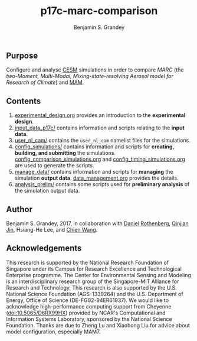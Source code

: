 #+TITLE: p17c-marc-comparison
#+AUTHOR: Benjamin S. Grandey
#+OPTIONS: ^:nil

** Purpose
Configure and analyse [[http://www.cesm.ucar.edu/][CESM]] simulations in order to compare /MARC/ (the /two-Moment, Multi-Modal, Mixing-state-resolving Aerosol model for Research of Climate/) and [[http://www.geosci-model-dev.net/5/709/2012/][MAM]].

** Contents
1. [[https://github.com/grandey/p17c-marc-comparison/blob/master/experimental_design.org][experimental_design.org]] provides an introduction to the *experimental design*.
2. [[https://github.com/grandey/p17c-marc-comparison/tree/master/input_data_p17c][input_data_p17c/]] contains information and scripts relating to the *input data*.
3. [[https://github.com/grandey/p17c-marc-comparison/tree/master/user_nl_cam][user_nl_cam/]] contains the =user_nl_cam= namelist files for the simulations.
4. [[https://github.com/grandey/p17c-marc-comparison/tree/master/config_simulations][config_simulations/]] contains information and scripts for *creating, building, and submitting* the simulations. [[https://github.com/grandey/p17c-marc-comparison/blob/master/config_simulations/config_comparison_simulations.org][config_comparison_simulations.org]] and [[https://github.com/grandey/p17c-marc-comparison/blob/master/config_simulations/config_timing_simulations.org][config_timing_simulations.org]] are used to generate the scripts.
5. [[https://github.com/grandey/p17c-marc-comparison/tree/master/manage_data][manage_data/]] contains information and scripts for *managing* the simulation *output data*. [[https://github.com/grandey/p17c-marc-comparison/blob/master/manage_data/data_management.org][data_management.org]] provides the details.
6. [[https://github.com/grandey/p17c-marc-comparison/tree/master/analysis_prelim][analysis_prelim/]] contains some scripts used for *preliminary analysis* of the simulation output data.

** Author
Benjamin S. Grandey, 2017, in collaboration with [[http://www.danielrothenberg.com/][Daniel Rothenberg]], [[https://eapsweb.mit.edu/people/jqj][Qinjian Jin]], Hsiang-He Lee, and [[http://web.mit.edu/wangc/][Chien Wang]].

** Acknowledgements
This research is supported by the National Research Foundation of Singapore under its Campus for Research Excellence and Technological Enterprise programme. The Center for Environmental Sensing and Modeling is an interdisciplinary research group of the Singapore-MIT Alliance for Research and Technology.  This research is also supported by the U.S. National Science Foundation (AGS-1339264) and the U.S. Department of Energy, Office of Science (DE-FG02-94ER61937). We would like to acknowledge high-performance computing support from Cheyenne (doi:10.5065/D6RX99HX) provided by NCAR's Computational and Information Systems Laboratory, sponsored by the National Science Foundation. Thanks are due to Zheng Lu and Xiaohong Liu for advice about model configuration, especially MAM7.

